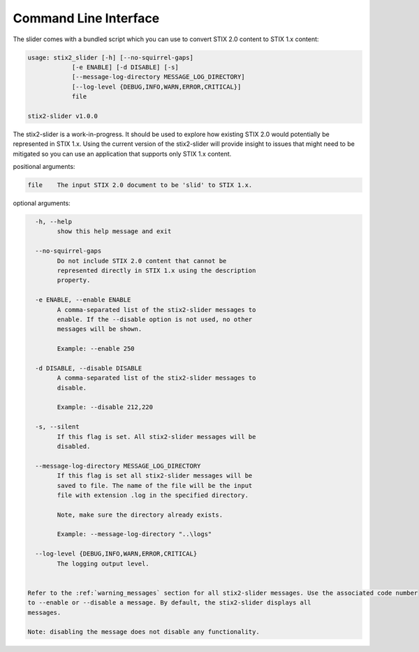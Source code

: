​Command Line Interface
===========================

The slider comes with a bundled script which you can use to convert
STIX 2.0 content to STIX 1.x content:

.. code-block:: text

        usage: stix2_slider [-h] [--no-squirrel-gaps]
                    [-e ENABLE] [-d DISABLE] [-s]
                    [--message-log-directory MESSAGE_LOG_DIRECTORY]
                    [--log-level {DEBUG,INFO,WARN,ERROR,CRITICAL}]
                    file

        stix2-slider v1.0.0

The stix2-slider is a work-in-progress. It should be used to explore how
existing STIX 2.0 would potentially be represented in STIX 1.x. Using the
current version of the stix2-slider will provide insight to issues that might need
to be mitigated so you can use an application that supports only STIX 1.x content.

positional arguments:

.. code-block:: text

        file    The input STIX 2.0 document to be 'slid' to STIX 1.x.

optional arguments:

.. code-block:: text

          -h, --help
                show this help message and exit

          --no-squirrel-gaps
                Do not include STIX 2.0 content that cannot be
                represented directly in STIX 1.x using the description
                property.

          -e ENABLE, --enable ENABLE
                A comma-separated list of the stix2-slider messages to
                enable. If the --disable option is not used, no other
                messages will be shown.

                Example: --enable 250

          -d DISABLE, --disable DISABLE
                A comma-separated list of the stix2-slider messages to
                disable.

                Example: --disable 212,220

          -s, --silent
                If this flag is set. All stix2-slider messages will be
                disabled.

          --message-log-directory MESSAGE_LOG_DIRECTORY
                If this flag is set all stix2-slider messages will be
                saved to file. The name of the file will be the input
                file with extension .log in the specified directory.

                Note, make sure the directory already exists.

                Example: --message-log-directory "..\logs"

          --log-level {DEBUG,INFO,WARN,ERROR,CRITICAL}
                The logging output level.


        Refer to the :ref:`warning_messages` section for all stix2-slider messages. Use the associated code number
        to --enable or --disable a message. By default, the stix2-slider displays all
        messages.

        Note: disabling the message does not disable any functionality.
